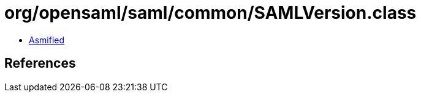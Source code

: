 = org/opensaml/saml/common/SAMLVersion.class

 - link:SAMLVersion-asmified.java[Asmified]

== References

